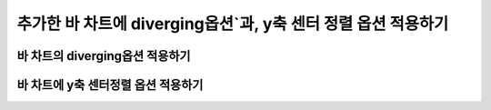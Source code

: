 ###################
추가한 바 차트에 diverging옵션`과, y축 센터 정렬 옵션 적용하기
###################

바 차트의 diverging옵션 적용하기
=====================

바 차트에 y축 센터정렬 옵션 적용하기
=====================
